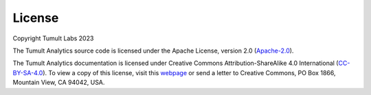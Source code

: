 .. _License:

License
=======

..
    SPDX-License-Identifier: CC-BY-SA-4.0
    Copyright Tumult Labs 2023

Copyright Tumult Labs 2023

The Tumult Analytics source code is licensed under the Apache License, version 2.0 (`Apache-2.0 <https://gitlab.com/tumult-labs/core/-/blob/dev/LICENSE>`_).

The Tumult Analytics documentation is licensed under Creative Commons Attribution-ShareAlike 4.0 International (`CC-BY-SA-4.0 <https://gitlab.com/tumult-labs/core/-/blob/dev/LICENSE.docs>`_).
To view a copy of this license, visit this `webpage <http://creativecommons.org/licenses/by-sa/4.0/>`_ or send a letter to Creative Commons, PO Box 1866, Mountain View, CA 94042, USA.
